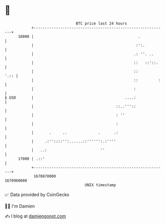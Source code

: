 * 👋

#+begin_example
                                   BTC price last 24 hours                    
               +------------------------------------------------------------+ 
         18000 |                                               .            | 
               |                                              :':.          | 
               |                                             .: ''. ..      | 
               |                                             ::   ::'::.    | 
               |                                             ::        '.:: | 
               |                                             ::         :   | 
               |                                             :              | 
   $ USD       |                                         ....:              | 
               |                                     ::..'''::              | 
               |                                     : ''                   | 
               |                                     :                      | 
               |       .     ..              .      .:                      | 
               |     .:''::::'':......::'''''':.:''''                       | 
               |   ..:                        ''                            | 
         17000 | .::'                                                       | 
               +------------------------------------------------------------+ 
                1670870000                                        1670960000  
                                       UNIX timestamp                         
#+end_example
📈 Data provided by CoinGecko

🧑‍💻 I'm Damien

✍️ I blog at [[https://www.damiengonot.com][damiengonot.com]]
